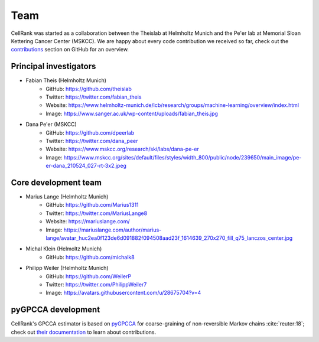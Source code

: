 Team
====
..
    TODO(michalk8): Could you format this so it looks like the scVI tools page? See https://scvi-tools.org/team#former-development-team-members

CellRank was started as a collaboration between the Theislab at Helmholtz Munich and the Pe'er lab at Memorial Sloan
Kettering Cancer Center (MSKCC). We are happy about every code contribution we received so far, check out the
`contributions <https://github.com/theislab/cellrank/graphs/contributors>`_ section on GitHub for an overview.

Principal investigators
-----------------------
* Fabian Theis (Helmholtz Munich)
    * GitHub: https://github.com/theislab
    * Twitter: https://twitter.com/fabian_theis
    * Website: https://www.helmholtz-munich.de/icb/research/groups/machine-learning/overview/index.html
    * Image: https://www.sanger.ac.uk/wp-content/uploads/fabian_theis.jpg
* Dana Pe'er (MSKCC)
    * GitHub: https://github.com/dpeerlab
    * Twitter: https://twitter.com/dana_peer
    * Website: https://www.mskcc.org/research/ski/labs/dana-pe-er
    * Image: https://www.mskcc.org/sites/default/files/styles/width_800/public/node/239650/main_image/pe-er-dana_210524_027-rt-3x2.jpeg

Core development team
---------------------
* Marius Lange (Helmholtz Munich)
    * GitHub: https://github.com/Marius1311
    * Twitter: https://twitter.com/MariusLange8
    * Website: https://mariuslange.com/
    * Image: https://mariuslange.com/author/marius-lange/avatar_huc2ea0f123de6d091882f094508aad23f_1614639_270x270_fill_q75_lanczos_center.jpg
* Michal Klein (Helmoltz Munich)
    * GitHub: https://github.com/michalk8
* Philipp Weiler (Helmholtz Munich)
    * GitHub: https://github.com/WeilerP
    * Twitter: https://twitter.com/PhilippWeiler7
    * Image: https://avatars.githubusercontent.com/u/28675704?v=4

pyGPCCA development
-------------------
CellRank's GPCCA estimator is based on `pyGPCCA <https://github.com/msmdev/pyGPCCA>`_  for coarse-graining of
non-reversible Markov chains :cite:`reuter:18`; check out `their documentation <https://pygpcca.readthedocs.io/>`_
to learn about contributions.

